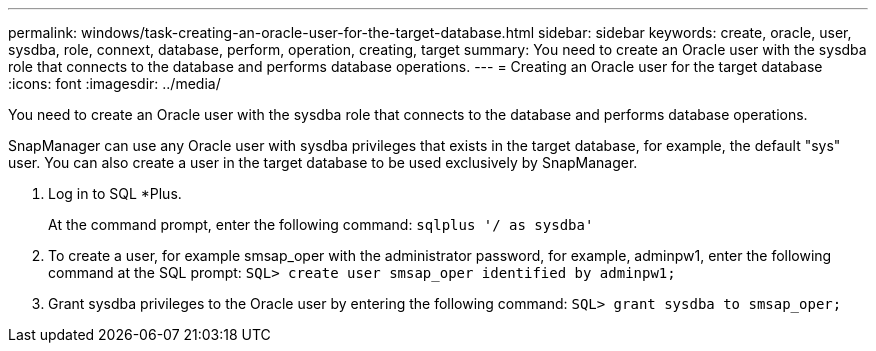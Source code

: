 ---
permalink: windows/task-creating-an-oracle-user-for-the-target-database.html
sidebar: sidebar
keywords: create, oracle, user, sysdba, role, connext, database, perform, operation, creating, target
summary: You need to create an Oracle user with the sysdba role that connects to the database and performs database operations.
---
= Creating an Oracle user for the target database
:icons: font
:imagesdir: ../media/

[.lead]
You need to create an Oracle user with the sysdba role that connects to the database and performs database operations.

SnapManager can use any Oracle user with sysdba privileges that exists in the target database, for example, the default "sys" user. You can also create a user in the target database to be used exclusively by SnapManager.

. Log in to SQL *Plus.
+
At the command prompt, enter the following command: `sqlplus '/ as sysdba'`

. To create a user, for example smsap_oper with the administrator password, for example, adminpw1, enter the following command at the SQL prompt: `SQL> create user smsap_oper identified by adminpw1;`
. Grant sysdba privileges to the Oracle user by entering the following command: `SQL> grant sysdba to smsap_oper;`

